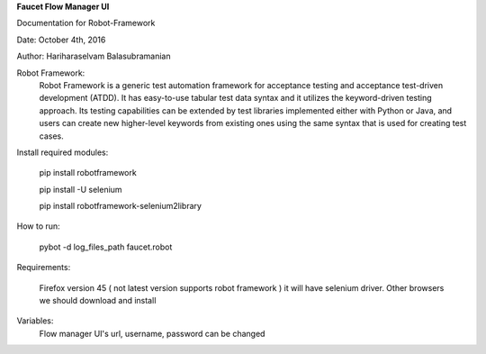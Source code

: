 **Faucet Flow Manager UI**

Documentation for Robot-Framework

Date: October 4th, 2016

Author: Hariharaselvam Balasubramanian

Robot Framework:
    Robot Framework is a generic test automation framework for acceptance testing and acceptance test-driven development (ATDD). It has easy-to-use tabular test data syntax and it utilizes the keyword-driven testing approach. Its testing capabilities can be extended by test libraries implemented either with Python or Java, and users can create new higher-level keywords from existing ones using the same syntax that is used for creating test cases.


Install required modules:

    pip install robotframework

    pip install -U selenium

    pip install robotframework-selenium2library


How to run:

    pybot -d log_files_path faucet.robot

Requirements:

    Firefox version 45 ( not latest version supports robot framework ) it will have selenium driver.
    Other browsers we should download and install

Variables:
    Flow manager UI's url, username, password can be changed